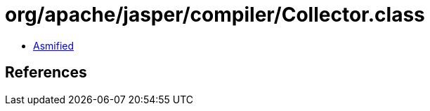 = org/apache/jasper/compiler/Collector.class

 - link:Collector-asmified.java[Asmified]

== References

